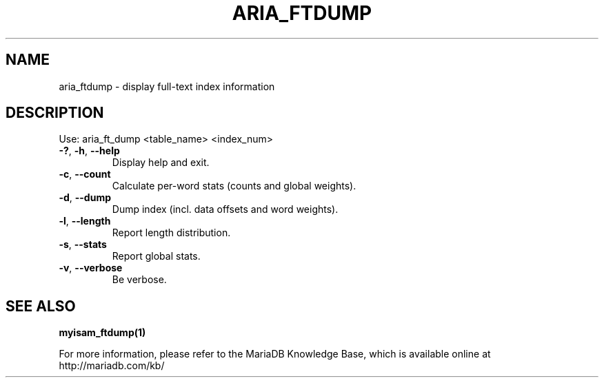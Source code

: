 .TH ARIA_FTDUMP "1" "May 2014" "aria_ftdump Ver 1.0" "User Commands"
.SH NAME
aria_ftdump \- display full\-text index information
.SH DESCRIPTION
Use: aria_ft_dump <table_name> <index_num>
.TP
\fB\-?\fR, \fB\-h\fR, \fB\-\-help\fR
Display help and exit.
.TP
\fB\-c\fR, \fB\-\-count\fR
Calculate per\-word stats (counts and global weights).
.TP
\fB\-d\fR, \fB\-\-dump\fR
Dump index (incl. data offsets and word weights).
.TP
\fB\-l\fR, \fB\-\-length\fR
Report length distribution.
.TP
\fB\-s\fR, \fB\-\-stats\fR
Report global stats.
.TP
\fB\-v\fR, \fB\-\-verbose\fR
Be verbose.
.PP
.SH "SEE ALSO"
\fBmyisam_ftdump(1)\fR
.PP
For more information, please refer to the MariaDB Knowledge Base,
which is available online at http://mariadb.com/kb/
